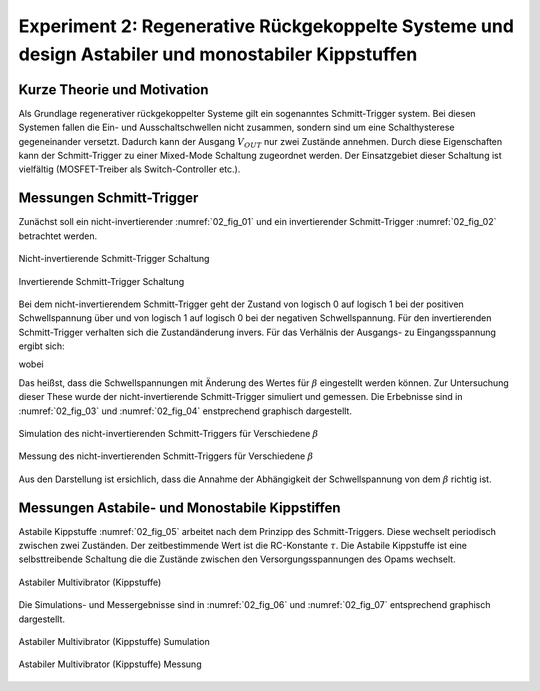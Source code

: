Experiment 2: Regenerative Rückgekoppelte Systeme und design Astabiler und monostabiler Kippstuffen
===================================================================================================


Kurze Theorie und Motivation
----------------------------

Als Grundlage regenerativer rückgekoppelter Systeme gilt ein sogenanntes Schmitt-Trigger system. Bei diesen Systemen fallen die
Ein- und Ausschaltschwellen nicht zusammen, sondern sind um eine Schalthysterese gegeneinander versetzt. Dadurch kann der
Ausgang :math:`V_{OUT}` nur zwei Zustände annehmen. Durch diese Eigenschaften kann der Schmitt-Trigger zu einer Mixed-Mode Schaltung zugeordnet werden. Der Einsatzgebiet dieser Schaltung ist vielfältig (MOSFET-Treiber als Switch-Controller etc.). 


Messungen Schmitt-Trigger
-------------------------

Zunächst soll ein nicht-invertierender :numref:`02_fig_01` und ein invertierender Schmitt-Trigger :numref:`02_fig_02`
betrachtet werden.

.. figure:: img/Experiment_02/noninv_schmitt.png
   :name: 02_fig_01
   :align: center

   Nicht-invertierende Schmitt-Trigger Schaltung


.. figure:: img/Experiment_02/Inv_schmitt.png
   :name: 02_fig_02
   :align: center

   Invertierende Schmitt-Trigger Schaltung

Bei dem nicht-invertierendem Schmitt-Trigger geht der Zustand von logisch 0 auf logisch 1 bei der positiven
Schwellspannung über und von logisch 1 auf logisch 0 bei der negativen Schwellspannung. Für den invertierenden Schmitt-Trigger
verhalten sich die Zustandänderung invers. Für das Verhälnis der Ausgangs- zu Eingangsspannung ergibt sich:

.. math::
   :label: 02_eq_01
   
   \frac{V_{OUT}}{V_{IN}} = - A_0 \cdot \frac {1}{1-A_0 \cdot \beta}

wobei

.. math::
   :label: 02_eq_02

   \beta = \frac{R_1}{R_1 + R_2}

Das heißst, dass die Schwellspannungen mit Änderung des Wertes für :math:`\beta` eingestellt werden können.
Zur Untersuchung dieser These wurde der nicht-invertierende Schmitt-Trigger simuliert und gemessen. Die Erbebnisse sind
in :numref:`02_fig_03` und :numref:`02_fig_04` enstprechend graphisch dargestellt.

.. figure:: img/Experiment_02/Non_inverting_Schmitt_Simulation.png
   :name: 02_fig_03
   :align: center

   Simulation des nicht-invertierenden Schmitt-Triggers für Verschiedene :math:`\beta`

.. figure:: img/Experiment_02/Non-inverting_Schmitt_Messung.png
   :name: 02_fig_04
   :align: center

   Messung des nicht-invertierenden Schmitt-Triggers für Verschiedene :math:`\beta`

Aus den Darstellung ist ersichlich, dass die Annahme der Abhängigkeit der Schwellspannung von dem :math:`\beta` richtig ist.

Messungen Astabile- und Monostabile Kippstiffen
-----------------------------------------------

Astabile Kippstuffe :numref:`02_fig_05` arbeitet nach dem Prinzipp des Schmitt-Triggers. Diese wechselt periodisch
zwischen zwei Zuständen. Der zeitbestimmende Wert ist die RC-Konstante :math:`\tau`. Die Astabile Kippstuffe ist
eine selbsttreibende Schaltung die die Zustände zwischen den Versorgungsspannungen des Opams wechselt.

.. figure:: img/Experiment_02/astab_multi.png
   :name: 02_fig_05
   :align: center

   Astabiler Multivibrator (Kippstuffe)

Die Simulations- und Messergebnisse sind in :numref:`02_fig_06` und :numref:`02_fig_07` entsprechend graphisch dargestellt.

.. figure:: img/Experiment_02/astabile_kippstufe_Simulation.png
   :name: 02_fig_06
   :align: center

   Astabiler Multivibrator (Kippstuffe) Sumulation

.. figure:: img/Experiment_02/astabile_kippstufe_Messung.png
   :name: 02_fig_07
   :align: center

   Astabiler Multivibrator (Kippstuffe) Messung


